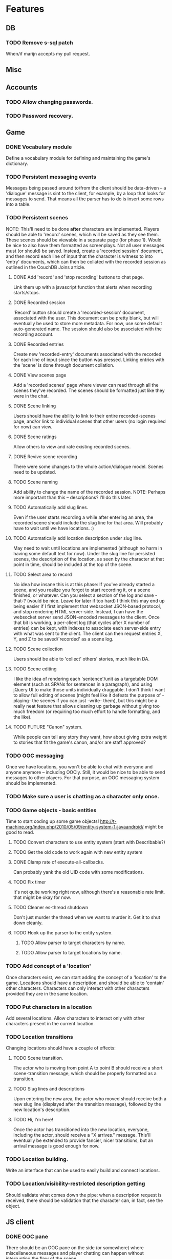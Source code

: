 * Features
** DB
*** TODO Remove s-sql patch
    When/if marijn accepts my pull request.
** Misc
** Accounts
*** TODO Allow changing passwords.
*** TODO Password recovery.
** Game
*** DONE Vocabulary module
    Define a vocabulary module for defining and maintaining the game's dictionary.
*** TODO Persistent messaging events
    Messages being passed around to/from the client should be data-driven -- a 'dialogue' message is
    sint to the client, for example, by a loop that looks for messages to send. That means all the
    parser has to do is insert some rows into a table.
*** TODO Persistent scenes
    NOTE: This'll need to be done *after* characters are implemented.
    Players should be able to 'record' scenes, which will be saved as they see them. These scenes
    should be viewable in a separate page (for phase 1). Would be nice to also have them formatted
    as screenplays.
    Not all user messages must (or should) be saved. Instead, create a 'recorded session' document,
    and then record each line of input that the character is witness to into 'entry' documents,
    which can then be collated with the recorded session as outlined in the CouchDB Joins article.
**** DONE Add 'record' and 'stop recording' buttons to chat page.
     Link them up with a javascript function that alerts when recording starts/stops.
**** DONE Recorded session
     'Record' button should create a 'recorded-session' document, associated with the user. This
     document can be pretty blank, but will eventually be used to store more metadata. For now, use
     some default auto-generated name. The session should also be associated with the recording
     account.
**** DONE Recorded entries
     Create new 'recorded-entry' documents associated with the recorded for each line of input since
     the button was pressed. Linking entries with the 'scene' is done through document collation.
**** DONE View scenes page
     Add a 'recorded scenes' page where viewer can read through all the scenes they've recorded. The
     scenes should be formatted just like they were in the chat.
**** DONE Scene linking
     Users should have the ability to link to their entire recorded-scenes page, and/or link to
     individual scenes that other users (no login required for now) can view.
**** DONE Scene ratings
    Allow others to view and rate existing recorded scenes.
**** DONE Revive scene recording
     There were some changes to the whole action/dialogue model. Scenes need to be updated.
**** TODO Scene naming
     Add ability to change the name of the recorded session.
     NOTE: Perhaps more important than this -- descriptions? I'll do this later.
**** TODO Automatically add slug lines.
     Even if the user starts recording a while after entering an area, the recorded scene should
     include the slug line for that area. Will probably have to wait until we have locations. :)
**** TODO Automatically add location description under slug line.
     May need to wait until locations are implemented (although no harm in having some default text
     for now). Under the slug line for persisted scenes, the description of the location, as seen by
     the character at that point in time, should be included at the top of the scene.
**** TODO Select area to record
     No idea how insane this is at this phase: If you've already started a scene, and you realize
     you forgot to start recording it, or a scene finished, or whatever. Can you select a section of
     the log and save -that-? (would be nice. Leave for later if too hard)
     I think this may end up being easier if I first implement that websocket JSON-based protocol,
     and stop rendering HTML server-side. Instead, I can have the websocket server send JSON-encoded
     messages to the client.
     Once that bit is working, a per-client log (that cycles after X number of entries) can be kept,
     with indexes to associate each server-side entry with what was sent to the client. The client
     can then request entries X, Y, and Z to be saved/'recorded' as a scene log.
**** TODO Scene collection
    Users should be able to 'collect' others' stories, much like in DA.
**** TODO Scene editing
     I like the idea of rendering each 'sentence'/unit as a targetable DOM element (such as SPANs
     for sentences in a paragraph), and using jQuery UI to make those units individually
     draggable. I don't think I want to allow full editing of scenes (might feel like it defeats the
     purpose of -playing- the scenes if you can just -write- them), but this might be a really neat
     feature that allows cleaning up garbage without giving too much freedom (or requiring too much
     effort to handle formatting, and the like).
**** TODO FUTURE "Canon" system.
    While people can tell any story they want, how about giving extra weight to stories that fit the
    game's canon, and/or are staff approved?
*** TODO OOC messaging
    Once we have locations, you won't be able to chat with everyone and anyone anymore -- including
    OOCly. Still, it would be nice to be able to send messages to other players. For that purpose,
    an OOC messaging system should be implemented.
*** TODO Make sure a user is chatting as a character only once.
*** TODO Game objects - basic entities
    Time to start coding up some game objects!
    http://t-machine.org/index.php/2010/05/09/entity-system-1-javaandroid/ might be good to read.
**** TODO Convert characters to use entity system (start with Describable?)
**** TODO Get the old code to work again with new entity system
**** DONE Clamp rate of execute-all-callbacks.
     Can probably yank the old UID code with some modifications.
**** TODO Fix timer
     It's not quite working right now, although there's a reasonable rate limit. that might be okay
     for now.
**** TODO Cleaner es-thread shutdown
     Don't just murder the thread when we want to murder it. Get it to shut down cleanly.
**** TODO Hook up the parser to the entity system.
***** TODO Allow parser to target characters by name.
***** TODO Allow parser to target locations by name.
*** TODO Add concept of a 'location'
    Once characters exist, we can start adding the concept of a 'location' to the game. Locations
    should have a description, and should be able to 'contain' other characters. Characters can only
    interact with other characters provided they are in the same location.
*** TODO Put characters in a location
    Add several locations. Allow characters to interact only with other characters present in the
    current location.
*** TODO Location transitions
    Changing locations should have a couple of effects:
**** TODO Scene transition.
     The actor who is moving from point A to point B should receive a short scene-transition
     message, which should be properly formatted as a transition.
**** TODO Slug lines and descriptions
     Upon entering the new area, the actor who moved should receive both a new slug line (displayed
     after the transition message), followed by the new location's description.
**** TODO Hi, I'm here!
     Once the actor has transitioned into the new location, everyone, including the actor, should
     receive a "X arrives." message. This'll eventually be extended to provide fancier, nicer
     transitions, but an arrival message is good enough for now.
*** TODO Location building.
    Write an interface that can be used to easily build and connect locations.
*** TODO Location/visibility-restricted description getting
    Should validate what comes down the pipe: when a description request is received, there should
    be validation that the character can, in fact, see the object.
** JS client
*** DONE OOC pane
    There should be an OOC pane on the side (or somewhere) where miscellaneous messages and player
    chatting can happen without interrupting the flow of the scene.
*** TODO Put descriptions somewhere more sane than an alert()
*** TODO Back-button-friendliness
    When you leave the chat page, the websocket is disconnected. If you press 'back', though, the
    input fields are enabled, as if the websocket connection were still up. Perhaps there's a
    javascripty way to reconnect the websocket on back-button?
**** TODO disabled=true by default for chat input fields
*** TODO Better disconnect-client
    It shouldn't be using ws::client-disconnect. Until a better force-boot alternative pops up,
    though, _3b recommends that I just send a custom CLOSE message to the client, and close up the
    socket client-side.
*** TODO Fix clws to work on CCL.
*** TODO Optional Flash loading
    Things got messed up when I tried to have optional loading of Flash. Give it another shot.
*** TODO Loading screen
    Instead of alerts, replace the chat box with 'loading...' until the websocket is connected, then
    show the whole chat box.
*** TODO Use WAI-ARIA in the client
    http://en.wikipedia.org/wiki/WAI-ARIA A standard for making web applications accessible. Should
    start supporting this fairly early on, if possible.
    This should make it possible for screen readers to use the web client.
*** TODO FUTURE make clws support socket.io protocol.
    socket.io has a client that automagically detects the right tools to use for different
    browsers. If clws supports socket.io's protocol, then rainbows will be shat, and even IE 5.5 and
    all the mobile browsers will be supported! This would probably take a bit of effort, and so is
    probably better left to near-launch. Websockets + Flash sockets is good enough for now.
*** TODO FUTURE separate websockets client from hunchentoot.
    This'll make it possible to switch the frontend.
** Webapp
*** DONE Persistent sessions
*** DONE More generic template generation.
    So templates can be invoked symbolically, and easily swapped out for 'normal' templates.
*** TODO Put locks on session value and finalizer hash tables
*** TODO Improve form error reporting.
    The GET version should accept an optional 'errors' argument that it can be called with to handle
    error messages. This may involve not using define-easy-handler anymore.
*** TODO Smaller timeout for ajax ping.
    Those AJAX pings will stay alive for freakin' ever. Make them time out quicker.
** Style
*** TODO Expanding input fields
    Check out Facebook's CSS/JS to figure out how they get their textboxes to expand. It's probably
    pretty simple...
*** TODO Fancy scene headers
    Scene headers should all be images created specifically for the current area.
*** TODO Nicer scrolling
**** TODO Scrollbar
     The default browser scrollbar is cool and all, but it would be nice to have a different one --
     perhaps even one that can disappear.
**** TODO Fade effect
     Is it possible to have text "fade" near the top of the game area, instead of simply
     disappearing? That would be -great-.
**** TODO Scene headers
     Ideally, scene headers will 'stick' to the top of the screen when the entire screen belongs to
     a particular scene -- always leaving clue of where the player currently is.  As new scene
     headers appear, they should scroll up regularly, and 'bump' off the older sceneheader as they
     reach the top of the screen, sticking there until the next header rolls by.
*** TODO Combo boxes
    http://harvesthq.github.com/chosen/ Sexy as hell.
*** TODO Character conversion
    Convert -- to —.
*** TODO Do something about the awful OOC area.
*** TODO Style the input fields.
    Something more subtle than the deep abyss of standard input fields.
** Security
*** DONE Sessions
    Use cl+ssl to generate session strings.
*** TODO XSS
    There should be a specific method of handling all user input, and all redisplaying of
    server-side data such that XSS is not possible. This should be handled within the
    infrastructure.
**** DONE De-XSS-ify client.js
**** TODO De-XSS-ify server-side generated HTML.
     This involves using yaclml's <:ah
*** TODO CSRF
    Pretty much nothing to defend against this right now.
**** TODO Track down all URLs with side effects and attach CSRF tokens to them.
**** TODO Figure out what sort of similar attacks can be mounted on websockets.
*** TODO Injection
    This is mostly taken care of by using s-sql. Keep an eye out, though.
*** TODO DoS
**** TODO Throttle user input.
     Length and regularity of user input should be somewhat limited, so players can't just spam a
     ton of garbage onto the screen.

** TODO Character creation
*** DONE Cleanup
**** DONE Separate file(s?)
     Move character creation out into a separate file from all the other templates. Perhaps also
     move out the character creation handlers.
*** TODO Data-driven
    Move all the character-creation options into the database. Have the -handlers- provide the data
    to display to the template generators. There's too much logic/data in templates.lisp.
**** DONE Out of templates.lisp
**** DONE Load from database
     Can easily do this later. They're just in defparameters now.
**** TODO Configuration UI
     Set up a nice web interface that waifu can use to do basic CRUD on all the different character
     creation options.
*** TODO Update sykosomatic.character
**** TODO Use the CC parameters
     Actually -use- the character creation parameters somewhere. This'll exercise the entity system
     a bit.
*** TODO Previews
    Each section should have an informative preview that shows how the player's selections are
    affecting something about the character. Refer to waifu's handy-dandy notes for specifics.
**** TODO Identity
     Have a sentence that is auto-updated as they pick things from the dropdown and type in a name.
     Something like "You are creating a new character. His name is Thomas Janus, also known as
     'Wolf'."
**** TODO Early Life
     A sentence that gives a basic blurb about the character's family and childhood information,
     which also includes the identity:
     "Thomas grew up in a middle class family of three children by his two parents."
**** TODO Later Life
     "Now Thomas is a <age determined by career> year old. He has some acquaintances, but no one
     really very close. He is also currently seeing someone. He has spent 10 years in Business."
**** TODO Here and Now
     For this one, show an interactive map of the Twin Cities. Perhaps start with a short snippet
     about what the Twin Cities are, and maybe even some outside links to more information. There
     should be various places marked on the map, each corresponding to a possible starting location
     for the character. Maybe have these places marked by Google Maps-style drops/pins.  Clicking
     on a location or choosing it from the dropdown makes it the current selection, and also
     displays a short paragraph with more information about what the place is like -- something to
     give the player an idea of why it sets it apart from the other locations.
**** TODO Confirm
     Summarize all the other stuff that was accumulated during character creation, and have the
     player confirm their decision. The actual submit button will be in here.

*** TODO Proper inputs
    Replace the mass of text input fields with appropriate stuff like dropdowns.
**** DONE Use <fieldset>
**** DONE Identity
**** DONE Early Life
     Dropdown for the 'where from'. SIMPLIFY SIMPLIFY
**** DONE Later Life
***** DONE Need to do the JS field-addition.
      It's kinda crappy (just a .click() on a span), but it does the job for right now.
***** DONE Need to do JS field-REMOVAL.
      Instead of a 'Remove' button, add a small 'remove' link next to each field.
***** DONE Dropdown for careers
**** DONE Appearance
     Three 'features' are selectable. Each feature is something like a bodypart, with an adjective
     attached to it. Each bodypart has a particular set of adjectives that can go with it. Selecting
     a bodypart from the dropdown should restrict the adjectives list only to those that are
     selectable for that particular bodypart.
     The obvious way to do this is with JavaScript -- perhaps some AJAX that fetches the most
     current list as things are selected from the dropdown.
***** DONE JS feature addition
***** DONE JS feature removal
      Instead of just a 'Remove' button, add a small remove link next to each individual feature.
***** DONE Dropdown for bodyparts
***** DONE Dropdown for adjectives
***** DONE AJAX valid adjective fetching
**** TODO Here and Now
***** TODO Draw up a map of the area
***** TODO Highlight places in the map according to selection
***** TODO Expand description of place according to selection
****** DONE Load a description through AJAX
****** TODO Pull up waifu's descriptions
*** TODO Prettify
**** DONE Chosen
     Use Chosen for the dropdowns. Looks like this'll need to wait until issues with width are
     fixed.
**** TODO Design brainstorm
***** TODO What goes where?
      UX that shit.
***** TODO Make it pretty
      Seriously, do something. It's pretty hideous. Make it something appealing. Fun. Pleasing to
      the eye.
*** TODO Validation
    Need to do validation, give the user feedback, etc.
**** TODO Basic validation and error reporting.
     Hook up the Big Fat Form to the error reporting system.
**** TODO Repopulate
     They shouldn't have to redo the ENTIRE CHARACTER just because they made one mistake in one of
     the fields. Have the form properly re-populate on error.
**** TODO (nice-to-have) Javascript validation
     Once the important bits are done, consider doing another round of validation JS-side, to
     report any problems as they fill out the form, instead of forcing them to submit over and over.
     Hooking into the preview mechanism may end up making this easier than it might seem.
*** TODO Usability
**** TODO Make sure any live areas use the appropriate WAI-ARIA attributes.
**** TODO Headings
     I think headings are supposed to be helpful for folks using screen readers and the like. Look
     into this, and add them where appropriate.
**** TODO Disable 'add' buttons when appropriate
** TODO Generic CRUD interface
   To be used with all the various data thingies.
